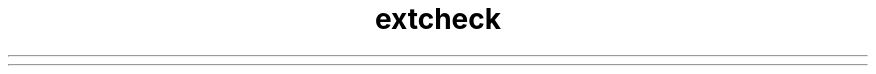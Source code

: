 ." Copyright (c) 1998, 2011, Oracle and/or its affiliates. All rights reserved.
." ORACLE PROPRIETARY/CONFIDENTIAL. Use is subject to license terms.
."
."
."
."
."
."
."
."
."
."
."
."
."
."
."
."
."
."
."
.TH extcheck 1 "07 May 2011"

.LP
